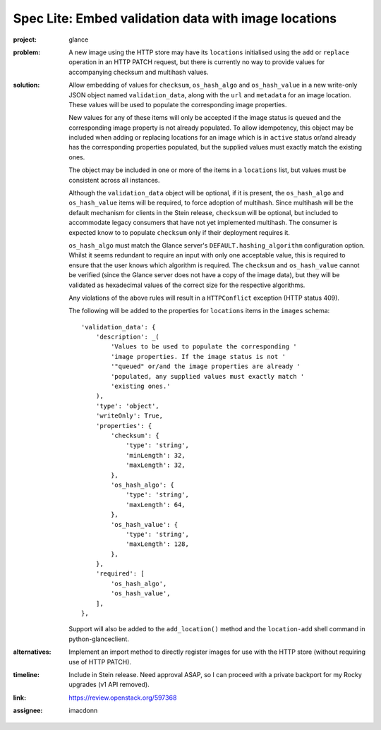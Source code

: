 ..
 This work is licensed under a Creative Commons Attribution 3.0 Unported
 License.

 http://creativecommons.org/licenses/by/3.0/legalcode

=====================================================
Spec Lite: Embed validation data with image locations
=====================================================

:project: glance

:problem: A new image using the HTTP store may have its ``locations``
          initialised using the ``add`` or ``replace`` operation in an HTTP
          PATCH request, but there is currently no way to provide values for
          accompanying checksum and multihash values.

:solution: Allow embedding of values for ``checksum``, ``os_hash_algo``
           and ``os_hash_value`` in a new write-only JSON object named
           ``validation_data``, along with the ``url`` and ``metadata`` for an
           image location. These values will be used to populate the
           corresponding image properties.

           New values for any of these items will only be accepted if the image
           status is ``queued`` and the corresponding image property is not
           already populated. To allow idempotency, this object may be included
           when adding or replacing locations for an image which is in
           ``active`` status or/and already has the corresponding properties
           populated, but the supplied values must exactly match the existing
           ones.

           The object may be included in one or more of the items in
           a ``locations`` list, but values must be consistent across all
           instances.

           Although the ``validation_data`` object will be optional,
           if it is present, the ``os_hash_algo`` and ``os_hash_value`` items
           will be required, to force adoption of multihash. Since multihash
           will be the default mechanism for clients in the Stein release,
           ``checksum`` will be optional, but included to accommodate legacy
           consumers that have not yet implemented multihash. The consumer
           is expected know to to populate ``checksum`` only if their
           deployment requires it.

           ``os_hash_algo`` must match the Glance server's
           ``DEFAULT.hashing_algorithm`` configuration option.  Whilst it seems
           redundant to require an input with only one acceptable value, this
           is required to ensure that the user knows which algorithm is
           required. The ``checksum`` and ``os_hash_value`` cannot be verified
           (since the Glance server does not have a copy of the image data),
           but they will be validated as hexadecimal values of the correct size
           for the respective algorithms.

           Any violations of the above rules will result in a ``HTTPConflict``
           exception (HTTP status 409).

           The following will be added to the properties for ``locations``
           items in the ``images`` schema::

             'validation_data': {
                 'description': _(
                     'Values to be used to populate the corresponding '
                     'image properties. If the image status is not '
                     '"queued" or/and the image properties are already '
                     'populated, any supplied values must exactly match '
                     'existing ones.'
                 ),
                 'type': 'object',
                 'writeOnly': True,
                 'properties': {
                     'checksum': {
                         'type': 'string',
                         'minLength': 32,
                         'maxLength': 32,
                     },
                     'os_hash_algo': {
                         'type': 'string',
                         'maxLength': 64,
                     },
                     'os_hash_value': {
                         'type': 'string',
                         'maxLength': 128,
                     },
                 },
                 'required': [
                     'os_hash_algo',
                     'os_hash_value',
                 ],
             },

           Support will also be added to the ``add_location()`` method and the
           ``location-add`` shell command in python-glanceclient.

:alternatives: Implement an import method to directly register images for use
               with the HTTP store (without requiring use of HTTP PATCH).

:timeline: Include in Stein release. Need approval ASAP, so I can proceed with
           a private backport for my Rocky upgrades (v1 API removed).

:link: https://review.openstack.org/597368

:assignee: imacdonn
